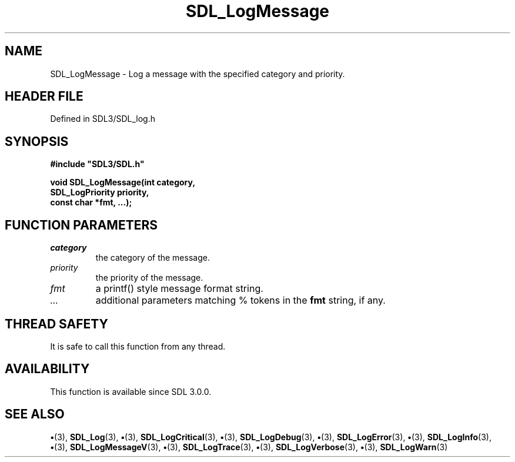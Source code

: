.\" This manpage content is licensed under Creative Commons
.\"  Attribution 4.0 International (CC BY 4.0)
.\"   https://creativecommons.org/licenses/by/4.0/
.\" This manpage was generated from SDL's wiki page for SDL_LogMessage:
.\"   https://wiki.libsdl.org/SDL_LogMessage
.\" Generated with SDL/build-scripts/wikiheaders.pl
.\"  revision SDL-preview-3.1.3
.\" Please report issues in this manpage's content at:
.\"   https://github.com/libsdl-org/sdlwiki/issues/new
.\" Please report issues in the generation of this manpage from the wiki at:
.\"   https://github.com/libsdl-org/SDL/issues/new?title=Misgenerated%20manpage%20for%20SDL_LogMessage
.\" SDL can be found at https://libsdl.org/
.de URL
\$2 \(laURL: \$1 \(ra\$3
..
.if \n[.g] .mso www.tmac
.TH SDL_LogMessage 3 "SDL 3.1.3" "Simple Directmedia Layer" "SDL3 FUNCTIONS"
.SH NAME
SDL_LogMessage \- Log a message with the specified category and priority\[char46]
.SH HEADER FILE
Defined in SDL3/SDL_log\[char46]h

.SH SYNOPSIS
.nf
.B #include \(dqSDL3/SDL.h\(dq
.PP
.BI "void SDL_LogMessage(int category,
.BI "                SDL_LogPriority priority,
.BI "                const char *fmt, ...);
.fi
.SH FUNCTION PARAMETERS
.TP
.I category
the category of the message\[char46]
.TP
.I priority
the priority of the message\[char46]
.TP
.I fmt
a printf() style message format string\[char46]
.TP
.I ...
additional parameters matching % tokens in the
.B fmt
string, if any\[char46]
.SH THREAD SAFETY
It is safe to call this function from any thread\[char46]

.SH AVAILABILITY
This function is available since SDL 3\[char46]0\[char46]0\[char46]

.SH SEE ALSO
.BR \(bu (3),
.BR SDL_Log (3),
.BR \(bu (3),
.BR SDL_LogCritical (3),
.BR \(bu (3),
.BR SDL_LogDebug (3),
.BR \(bu (3),
.BR SDL_LogError (3),
.BR \(bu (3),
.BR SDL_LogInfo (3),
.BR \(bu (3),
.BR SDL_LogMessageV (3),
.BR \(bu (3),
.BR SDL_LogTrace (3),
.BR \(bu (3),
.BR SDL_LogVerbose (3),
.BR \(bu (3),
.BR SDL_LogWarn (3)
